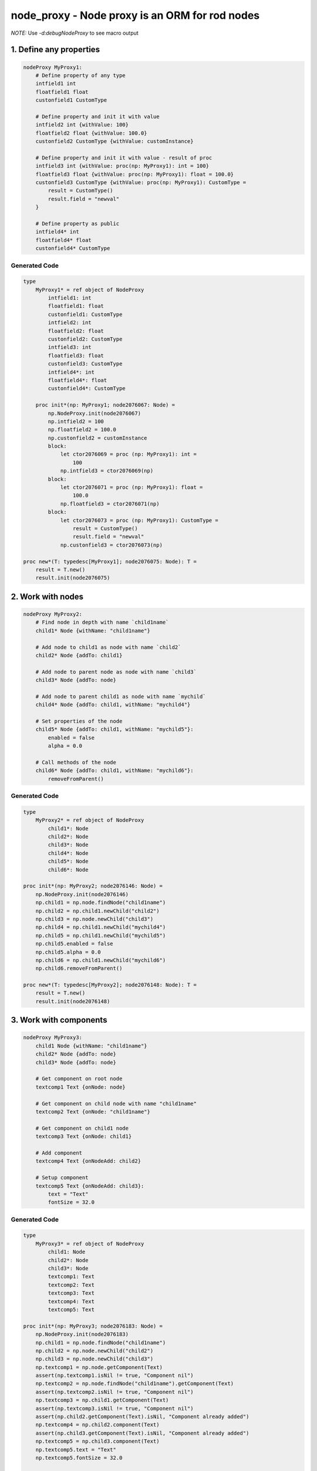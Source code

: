 node_proxy - Node proxy is an ORM for rod nodes
===============================================

*NOTE:* Use `-d:debugNodeProxy` to see macro output 


1. Define any properties
------------------------

.. code-block:: nim

    nodeProxy MyProxy1:
        # Define property of any type
        intfield1 int
        floatfield1 float
        custonfield1 CustomType

        # Define property and init it with value
        intfield2 int {withValue: 100}
        floatfield2 float {withValue: 100.0}
        custonfield2 CustomType {withValue: customInstance}

        # Define property and init it with value - result of proc
        intfield3 int {withValue: proc(np: MyProxy1): int = 100}
        floatfield3 float {withValue: proc(np: MyProxy1): float = 100.0}
        custonfield3 CustomType {withValue: proc(np: MyProxy1): CustomType = 
            result = CustomType()
            result.field = "newval"
        }

        # Define property as public
        intfield4* int
        floatfield4* float
        custonfield4* CustomType


Generated Code
~~~~~~~~~~~~~~

.. code-block:: nim

    type
        MyProxy1* = ref object of NodeProxy
            intfield1: int
            floatfield1: float
            custonfield1: CustomType
            intfield2: int
            floatfield2: float
            custonfield2: CustomType
            intfield3: int
            floatfield3: float
            custonfield3: CustomType
            intfield4*: int
            floatfield4*: float
            custonfield4*: CustomType

        proc init*(np: MyProxy1; node2076067: Node) =
            np.NodeProxy.init(node2076067)
            np.intfield2 = 100
            np.floatfield2 = 100.0
            np.custonfield2 = customInstance
            block:
                let ctor2076069 = proc (np: MyProxy1): int =
                    100
                np.intfield3 = ctor2076069(np)
            block:
                let ctor2076071 = proc (np: MyProxy1): float =
                    100.0
                np.floatfield3 = ctor2076071(np)
            block:
                let ctor2076073 = proc (np: MyProxy1): CustomType =
                    result = CustomType()
                    result.field = "newval"
                np.custonfield3 = ctor2076073(np)

    proc new*(T: typedesc[MyProxy1]; node2076075: Node): T =
        result = T.new()
        result.init(node2076075)


2. Work with nodes
------------------

.. code-block:: nim

    nodeProxy MyProxy2:
        # Find node in depth with name `child1name`
        child1* Node {withName: "child1name"}

        # Add node to child1 as node with name `child2`
        child2* Node {addTo: child1}

        # Add node to parent node as node with name `child3`
        child3* Node {addTo: node}

        # Add node to parent child1 as node with name `mychild`
        child4* Node {addTo: child1, withName: "mychild4"}
        
        # Set properties of the node
        child5* Node {addTo: child1, withName: "mychild5"}:
            enabled = false
            alpha = 0.0
        
        # Call methods of the node
        child6* Node {addTo: child1, withName: "mychild6"}:
            removeFromParent()


Generated Code
~~~~~~~~~~~~~~

.. code-block:: nim

    type
        MyProxy2* = ref object of NodeProxy
            child1*: Node
            child2*: Node
            child3*: Node
            child4*: Node
            child5*: Node
            child6*: Node

    proc init*(np: MyProxy2; node2076146: Node) =
        np.NodeProxy.init(node2076146)
        np.child1 = np.node.findNode("child1name")
        np.child2 = np.child1.newChild("child2")
        np.child3 = np.node.newChild("child3")
        np.child4 = np.child1.newChild("mychild4")
        np.child5 = np.child1.newChild("mychild5")
        np.child5.enabled = false
        np.child5.alpha = 0.0
        np.child6 = np.child1.newChild("mychild6")
        np.child6.removeFromParent()

    proc new*(T: typedesc[MyProxy2]; node2076148: Node): T =
        result = T.new()
        result.init(node2076148)


3. Work with components
-----------------------

.. code-block:: nim

    nodeProxy MyProxy3:
        child1 Node {withName: "child1name"}
        child2* Node {addTo: node}
        child3* Node {addTo: node}

        # Get component on root node
        textcomp1 Text {onNode: node}

        # Get component on child node with name "child1name"
        textcomp2 Text {onNode: "child1name"}

        # Get component on child1 node
        textcomp3 Text {onNode: child1}

        # Add component
        textcomp4 Text {onNodeAdd: child2}

        # Setup component 
        textcomp5 Text {onNodeAdd: child3}:
            text = "Text"
            fontSize = 32.0


Generated Code
~~~~~~~~~~~~~~

.. code-block:: nim

    type
        MyProxy3* = ref object of NodeProxy
            child1: Node
            child2*: Node
            child3*: Node
            textcomp1: Text
            textcomp2: Text
            textcomp3: Text
            textcomp4: Text
            textcomp5: Text

    proc init*(np: MyProxy3; node2076183: Node) =
        np.NodeProxy.init(node2076183)
        np.child1 = np.node.findNode("child1name")
        np.child2 = np.node.newChild("child2")
        np.child3 = np.node.newChild("child3")
        np.textcomp1 = np.node.getComponent(Text)
        assert(np.textcomp1.isNil != true, "Component nil")
        np.textcomp2 = np.node.findNode("child1name").getComponent(Text)
        assert(np.textcomp2.isNil != true, "Component nil")
        np.textcomp3 = np.child1.getComponent(Text)
        assert(np.textcomp3.isNil != true, "Component nil")
        assert(np.child2.getComponent(Text).isNil, "Component already added")
        np.textcomp4 = np.child2.component(Text)
        assert(np.child3.getComponent(Text).isNil, "Component already added")
        np.textcomp5 = np.child3.component(Text)
        np.textcomp5.text = "Text"
        np.textcomp5.fontSize = 32.0

    proc new*(T: typedesc[MyProxy3]; node2076185: Node): T =
        result = T.new()
        result.init(node2076185)


4. Work with animations
-----------------------

.. code-block:: nim

    nodeProxy MyProxy4:
        child1 Node {withName: "child1name"}

        # Animation with key `nodekey` attached on root node
        anim1 Animation {withKey: "nodekey"}

        # Animation with key `child1key` attached on child1 node
        anim2 Animation {withKey: "nodekey", forNode: child1}

        # Animation with key `child1key` attached on node with name `child1name`
        anim3 Animation {withKey: "nodekey", forNode: "child1name"}

        # Setup animation
        anim4 Animation {withKey: "nodekey"}:
            loopDuration = 2.0
            numberOfLoops = 5
            onAnimate = proc(p: float) =
                np.node.alpha = 1.0 - p


Generated Code
~~~~~~~~~~~~~~

.. code-block:: nim

    type
        MyProxy4* = ref object of NodeProxy
            child1: Node
            anim1: Animation
            anim2: Animation
            anim3: Animation
            anim4: Animation

    proc init*(np: MyProxy4; node2077230: Node) =
        np.NodeProxy.init(node2077230)
        np.child1 = np.node.findNode("child1name")
        np.anim1 = np.node.animationNamed("nodekey")
        assert(np.anim1.isNil != true, "Animation nil")
        np.anim2 = np.child1.animationNamed("nodekey")
        assert(np.anim2.isNil != true, "Animation nil")
        np.anim3 = np.node.findNode("child1name").animationNamed("nodekey")
        assert(np.anim3.isNil != true, "Animation nil")
        np.anim4 = np.node.animationNamed("nodekey")
        assert(np.anim4.isNil != true, "Animation nil")
        np.anim4.loopDuration = 2.0
        np.anim4.numberOfLoops = 5
        np.anim4.onAnimate = proc (p: float) =
            np.node.alpha = 1.0 - p

    proc new*(T: typedesc[MyProxy4]; node2077232: Node): T =
        result = T.new()
        result.init(node2077232)


5. Work with observarbles
-------------------------

.. code-block:: nim

    nodeProxy MyProxy5:
        obj MyObservarble

        # Define component and setup observarble. Code in the body will be executed only on obj will notify 
        textcomp1 Text {onNode: node, observe: obj}:
            text = np.obj.name

        # Define component, setup component and setup observer
        textcomp2 Text:
            # The body will be executed on init broxy
            {onNode: "child1name"}:
                fontSize = 34.0
            # The body will be executed only on obj will notify 
            {observe: obj}:
                text = np.obj.name


Generated Code
~~~~~~~~~~~~~~

.. code-block:: nim

    type
        MyProxy5* = ref object of NodeProxy
            observed_obj: MyObservarble
            textcomp1: Text
            textcomp2: Text

    template onUpdateObserved_obj(np: MyProxy5) =
        np.textcomp1.text = np.obj.name
        np.textcomp2.text = np.obj.name

    proc obj(np: MyProxy5): MyObservarble =
        np.observed_obj

    proc `obj=`(np: MyProxy5; obj: MyObservarble) =
        if not(np.observed_obj.isNil):
            for c2078027 in np.node.components:
            if c2078027 of ObserverComponent and
                (c2078027.ObserverComponent.target ==
                np.observed_obj):
                np.node.removeComponent(c2078027)
                break
        np.observed_obj = obj
        if not(np.observed_obj.isNil):
            let c2078029 = np.node.addComponent(ObserverComponent)
            c2078029.target = np.observed_obj
            c2078029.subscribe(proc (obj: Observarble) =
            np.onUpdateObserved_obj())
            np.onUpdateObserved_obj()

    proc init*(np: MyProxy5; node2078025: Node) =
        np.NodeProxy.init(node2078025)
        np.textcomp1 = np.node.getComponent(Text)
        assert(np.textcomp1.isNil != true, "Component nil")
        np.textcomp2 = np.node.findNode("child1name").getComponent(Text)
        assert(np.textcomp2.isNil != true, "Component nil")
        np.textcomp2.fontSize = 34.0

    proc new*(T: typedesc[MyProxy5]; node2078031: Node): T =
        result = T.new()
        result.init(node2078031)


6. Environment for the code above
---------------------------------

.. code-block:: nim

    import node_proxy / proxy
    import rod / component / text_component
    import observarble

    type CustomType = ref object
        field: string
    let customInstance = CustomType()

    observarble MyObservarble:
        name: string

    var node = newNode("root")
    let child1 = node.newChild("child1name")
    let child2 = node.newChild("child2name")

    let t1 = node.component(Text)
    let t2 = child1.component(Text)

    var a1 = newAnimation()
    a1.loopDuration = 1.0
    a1.numberOfLoops = 10
    node.registerAnimation("nodekey", a1)

    var a2 = newAnimation()
    a2.loopDuration = 1.0
    a2.numberOfLoops = 10
    child1.registerAnimation("child1key", a2)

    let proxy1 = MyProxy1.new(node)
    let proxy2 = MyProxy2.new(node)
    let proxy3 = MyProxy3.new(node)
    let proxy4 = MyProxy4.new(node)
    let proxy5 = MyProxy5.new(node)
    let obj = MyObservarble.new()
    proxy5.obj = obj
